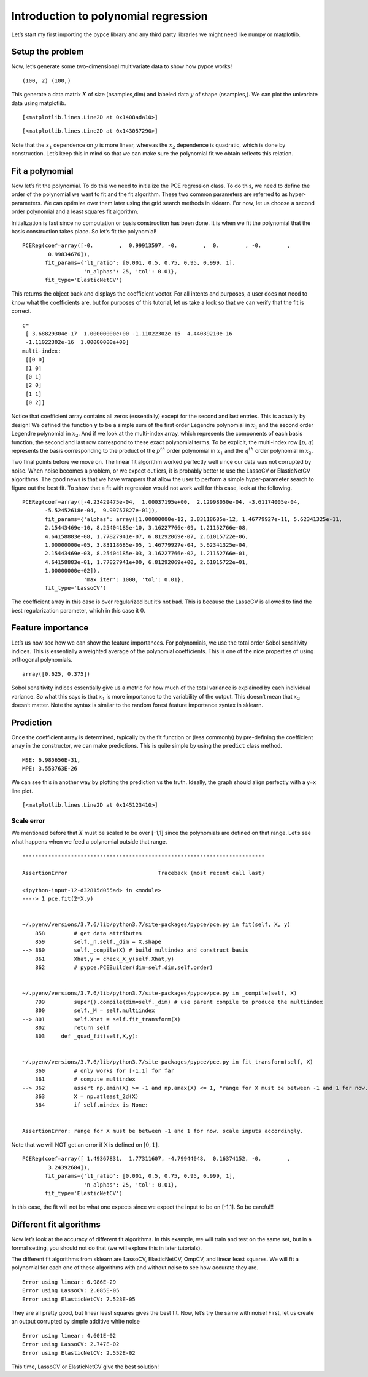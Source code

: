 Introduction to polynomial regression
=====================================

Let’s start my first importing the pypce library and any third party
libraries we might need like numpy or matplotlib.

Setup the problem
-----------------

.. code-block:: ipython3
    :linenos:

    import pypce
    import numpy as np
    import matplotlib.pyplot as mpl

Now, let’s generate some two-dimensional multivariate data to show how
pypce works!

.. code-block:: ipython3
    :linenos:

    rn = np.random.RandomState(123)
    X = 2*rn.rand(100,2)-1
    y = X[:,0] + .5*(3*X[:,1]**2-1) 
    print(X.shape,y.shape)


.. parsed-literal::

    (100, 2) (100,)


This generate a data matrix :math:`X` of size (nsamples,dim) and labeled
data :math:`y` of shape (nsamples,). We can plot the univariate data
using matplotlib.

.. code-block:: ipython3
    :linenos:

    mpl.plot(X[:,0],y,'.')




.. parsed-literal::

    [<matplotlib.lines.Line2D at 0x1408ada10>]




.. image:: tutorial01_files/tutorial01_6_1.png


.. code-block:: ipython3
    :linenos:

    mpl.plot(X[:,1],y,'.')




.. parsed-literal::

    [<matplotlib.lines.Line2D at 0x143057290>]




.. image:: tutorial01_files/tutorial01_7_1.png


Note that the :math:`x_1` dependence on :math:`y` is more linear,
whereas the :math:`x_2` dependence is quadratic, which is done by
construction. Let’s keep this in mind so that we can make sure the
polynomial fit we obtain reflects this relation.

Fit a polynomial
----------------

Now let’s fit the polynomial. To do this we need to initialize the PCE
regression class. To do this, we need to define the order of the
polynomial we want to fit and the fit algorithm. These two common
parameters are referred to as hyper-parameters. We can optimize over
them later using the grid search methods in sklearn. For now, let us
choose a second order polynomial and a least squares fit algorithm.

.. code-block:: ipython3
    :linenos:

    pce = pypce.PCEReg(order=2,fit_type='linear')

Initialization is fast since no computation or basis construction has
been done. It is when we fit the polynomial that the basis construction
takes place. So let’s fit the polynomial!

.. code-block:: ipython3
    :linenos:

    pce.fit(X,y)




.. parsed-literal::

    PCEReg(coef=array([-0.        ,  0.99913597, -0.        ,  0.        , -0.        ,
            0.99834676]),
           fit_params={'l1_ratio': [0.001, 0.5, 0.75, 0.95, 0.999, 1],
                       'n_alphas': 25, 'tol': 0.01},
           fit_type='ElasticNetCV')



This returns the object back and displays the coefficient vector. For
all intents and purposes, a user does not need to know what the
coefficients are, but for purposes of this tutorial, let us take a look
so that we can verify that the fit is correct.

.. code-block:: ipython3
    :linenos:

    print("c=\n",pce.coef)
    print("multi-index:\n",pce.mindex)


.. parsed-literal::

    c=
     [ 3.68829304e-17  1.00000000e+00 -1.11022302e-15  4.44089210e-16
     -1.11022302e-16  1.00000000e+00]
    multi-index:
     [[0 0]
     [1 0]
     [0 1]
     [2 0]
     [1 1]
     [0 2]]


Notice that coefficient array contains all zeros (essentially) except
for the second and last entries. This is actually by design! We defined
the function :math:`y` to be a simple sum of the first order Legendre
polynomial in :math:`x_1` and the second order Legendre polynomial in
:math:`x_2`. And if we look at the multi-index array, which represents
the components of each basis function, the second and last row
correspond to these exact polynomial terms. To be explicit, the
multi-index row :math:`[p,q]` represents the basis corresponding to the
product of the :math:`p^{th}` order polynomial in :math:`x_1` and the
:math:`q^{th}` order polynomial in :math:`x_2`.

Two final points before we move on. The linear fit algorithm worked
perfectly well since our data was not corrupted by noise. When noise
becomes a problem, or we expect outliers, it is probably better to use
the LassoCV or ElasticNetCV algorithms. The good news is that we have
wrappers that allow the user to perform a simple hyper-parameter search
to figure out the best fit. To show that a fit with regression would not
work well for this case, look at the following.

.. code-block:: ipython3
    :linenos:

    pce_lasso = pypce.PCEReg(order=2,fit_type='LassoCV')
    pce_lasso.fit(X,y)




.. parsed-literal::

    PCEReg(coef=array([-4.23429475e-04,  1.00037195e+00,  2.12998050e-04, -3.61174005e-04,
           -5.52452618e-04,  9.99757827e-01]),
           fit_params={'alphas': array([1.00000000e-12, 3.83118685e-12, 1.46779927e-11, 5.62341325e-11,
           2.15443469e-10, 8.25404185e-10, 3.16227766e-09, 1.21152766e-08,
           4.64158883e-08, 1.77827941e-07, 6.81292069e-07, 2.61015722e-06,
           1.00000000e-05, 3.83118685e-05, 1.46779927e-04, 5.62341325e-04,
           2.15443469e-03, 8.25404185e-03, 3.16227766e-02, 1.21152766e-01,
           4.64158883e-01, 1.77827941e+00, 6.81292069e+00, 2.61015722e+01,
           1.00000000e+02]),
                       'max_iter': 1000, 'tol': 0.01},
           fit_type='LassoCV')



The coefficient array in this case is over regularized but it’s not bad.
This is because the LassoCV is allowed to find the best regularization
parameter, which in this case it :math:`0`.

Feature importance
------------------

Let’s us now see how we can show the feature importances. For
polynomials, we use the total order Sobol sensitivity indices. This is
essentially a weighted average of the polynomial coefficients. This is
one of the nice properties of using orthogonal polynomials.

.. code-block:: ipython3
    :linenos:

    pce.feature_importances_




.. parsed-literal::

    array([0.625, 0.375])



Sobol sensitivity indices essentially give us a metric for how much of
the total variance is explained by each individual variance. So what
this says is that :math:`x_1` is more importance to the variability of
the output. This doesn’t mean that :math:`x_2` doesn’t matter. Note the
syntax is similar to the random forest feature importance syntax in
sklearn.

Prediction
----------

Once the coefficient array is determined, typically by the fit function
or (less commonly) by pre-defining the coefficient array in the
constructor, we can make predictions. This is quite simple by using the
``predict`` class method.

.. code-block:: ipython3
    :linenos:

    ypred = pce.predict(X)
    print('MSE: {0:2E}, \nMPE: {1:3E}'.format(np.mean((ypred-y)**2), np.mean(100*(ypred-y)**2/y**2)))


.. parsed-literal::

    MSE: 6.985656E-31, 
    MPE: 3.553763E-26


We can see this in another way by plotting the prediction vs the truth.
Ideally, the graph should align perfectly with a y=x line plot.

.. code-block:: ipython3
    :linenos:

    mpl.plot(y,y,'k',alpha=1,ms=2)
    mpl.plot(y,ypred,'o')




.. parsed-literal::

    [<matplotlib.lines.Line2D at 0x145123410>]




.. image:: tutorial01_files/tutorial01_24_1.png


Scale error
~~~~~~~~~~~

We mentioned before that :math:`X` must be scaled to be over [-1,1]
since the polynomials are defined on that range. Let’s see what happens
when we feed a polynomial outside that range.

.. code-block:: ipython3
    :linenos:

    pce.fit(2*X,y)


::


    ---------------------------------------------------------------------------

    AssertionError                            Traceback (most recent call last)

    <ipython-input-12-d32815d055ad> in <module>
    ----> 1 pce.fit(2*X,y)
    

    ~/.pyenv/versions/3.7.6/lib/python3.7/site-packages/pypce/pce.py in fit(self, X, y)
        858         # get data attributes
        859         self._n,self._dim = X.shape
    --> 860         self._compile(X) # build multindex and construct basis
        861         Xhat,y = check_X_y(self.Xhat,y)
        862         # pypce.PCEBuilder(dim=self.dim,self.order)


    ~/.pyenv/versions/3.7.6/lib/python3.7/site-packages/pypce/pce.py in _compile(self, X)
        799         super().compile(dim=self._dim) # use parent compile to produce the multiindex
        800         self._M = self.multiindex
    --> 801         self.Xhat = self.fit_transform(X)
        802         return self
        803     def _quad_fit(self,X,y):


    ~/.pyenv/versions/3.7.6/lib/python3.7/site-packages/pypce/pce.py in fit_transform(self, X)
        360         # only works for [-1,1] for far
        361         # compute multindex
    --> 362         assert np.amin(X) >= -1 and np.amax(X) <= 1, "range for X must be between -1 and 1 for now. scale inputs accordingly. "
        363         X = np.atleast_2d(X)
        364         if self.mindex is None:


    AssertionError: range for X must be between -1 and 1 for now. scale inputs accordingly. 


Note that we will NOT get an error if X is defined on :math:`[0,1]`.

.. code-block:: ipython3
    :linenos:

    pce.fit(.5*(X+1),y)




.. parsed-literal::

    PCEReg(coef=array([ 1.49367831,  1.77311607, -4.79944048,  0.16374152, -0.        ,
            3.24392684]),
           fit_params={'l1_ratio': [0.001, 0.5, 0.75, 0.95, 0.999, 1],
                       'n_alphas': 25, 'tol': 0.01},
           fit_type='ElasticNetCV')



In this case, the fit will not be what one expects since we expect the
input to be on [-1,1]. So be careful!!

Different fit algorithms
------------------------

Now let’s look at the accuracy of different fit algorithms. In this
example, we will train and test on the same set, but in a formal
setting, you should not do that (we will explore this in later
tutorials).

The different fit algorithms from sklearn are LassoCV, ElasticNetCV,
OmpCV, and linear least squares. We will fit a polynomial for each one
of these algorithms with and without noise to see how accurate they are.

.. code-block:: ipython3
    :linenos:

    algs = ['linear', 'LassoCV', 'ElasticNetCV']
    for alg in algs:
        pce = pypce.PCEReg(order=2,fit_type=alg)
        pce.fit(X,y)
        ypred = pce.predict(X)
        print("Error using {0}: {1:.3E}".format(alg,np.sum((ypred-y)**2)))


.. parsed-literal::

    Error using linear: 6.986E-29
    Error using LassoCV: 2.085E-05
    Error using ElasticNetCV: 7.523E-05


They are all pretty good, but linear least squares gives the best fit.
Now, let’s try the same with noise! First, let us create an output
corrupted by simple additive white noise

.. code-block:: ipython3
    :linenos:

    y_w_noise = y.copy() + .1*rn.randn(len(y))

.. code-block:: ipython3
    :linenos:

    algs = ['linear', 'LassoCV', 'ElasticNetCV']
    for alg in algs:
        pce = pypce.PCEReg(order=2,fit_type=alg)
        pce.fit(X,y_w_noise)
        ypred = pce.predict(X)
        print("Error using {0}: {1:.3E}".format(alg,np.sum((ypred-y)**2)))


.. parsed-literal::

    Error using linear: 4.601E-02
    Error using LassoCV: 2.747E-02
    Error using ElasticNetCV: 2.552E-02


This time, LassoCV or ElasticNetCV give the best solution!
